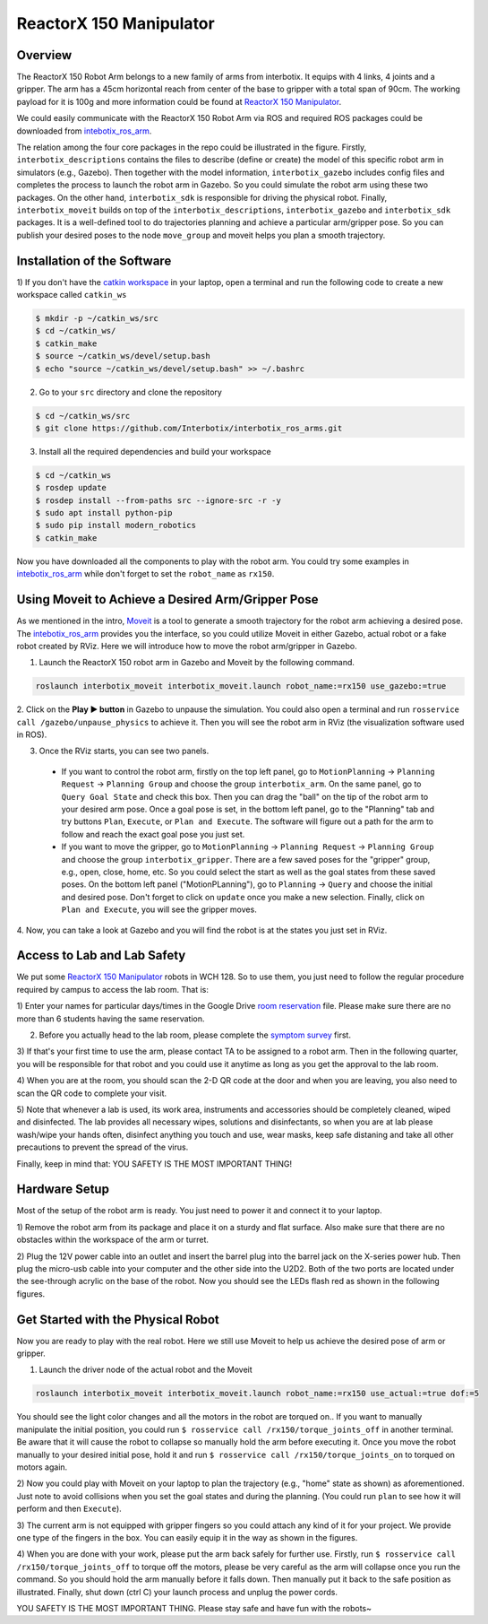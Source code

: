 ReactorX 150 Manipulator
=========================

Overview
--------------------------
The ReactorX 150 Robot Arm belongs to a new family of arms from interbotix. 
It equips with 4 links, 4 joints and a gripper. 
The arm has a 45cm horizontal reach from center of the base to gripper with a total span of 90cm.
The working payload for it is 100g and more information could be found at `ReactorX 150 Manipulator`_.

.. _ReactorX 150 Manipulator: https://www.trossenrobotics.com/reactorx-150-robot-arm.aspx

We could easily communicate with the ReactorX 150 Robot Arm via ROS and required ROS packages could be downloaded from `intebotix_ros_arm`_.

.. image:: figures/overview.png
    :width: 40%
    
The relation among the four core packages in the repo could be illustrated in the figure.
Firstly, ``interbotix_descriptions`` contains the files to describe (define or create) the model of this specific robot arm in simulators (e.g., Gazebo).
Then together with the model information, ``interbotix_gazebo`` includes config files and completes the process to launch the robot arm in Gazebo.
So you could simulate the robot arm using these two packages.
On the other hand, ``interbotix_sdk`` is responsible for driving the physical robot.
Finally, ``interbotix_moveit`` builds on top of the ``interbotix_descriptions``, ``interbotix_gazebo`` and ``interbotix_sdk`` packages.
It is a well-defined tool to do trajectories planning and achieve a particular arm/gripper pose.
So you can publish your desired poses to the node ``move_group`` and moveit helps you plan a smooth trajectory.

.. _intebotix_ros_arm: https://github.com/Interbotix/interbotix_ros_arms

Installation of the Software
----------------------------

1) If you don't have the `catkin workspace`_ in your laptop, 
open a terminal and run the following code to create a new workspace called ``catkin_ws``

.. _catkin workspace: https://wiki.ros.org/catkin/workspaces

.. code-block:: bash

    $ mkdir -p ~/catkin_ws/src
    $ cd ~/catkin_ws/
    $ catkin_make
    $ source ~/catkin_ws/devel/setup.bash
    $ echo "source ~/catkin_ws/devel/setup.bash" >> ~/.bashrc

2) Go to your ``src`` directory and clone the repository

.. code-block:: bash

    $ cd ~/catkin_ws/src
    $ git clone https://github.com/Interbotix/interbotix_ros_arms.git

3) Install all the required dependencies and build your workspace

.. code-block:: bash

    $ cd ~/catkin_ws
    $ rosdep update
    $ rosdep install --from-paths src --ignore-src -r -y
    $ sudo apt install python-pip
    $ sudo pip install modern_robotics
    $ catkin_make

Now you have downloaded all the components to play with the robot arm. 
You could try some examples in `intebotix_ros_arm`_ while don't forget to set the ``robot_name`` as ``rx150``.

Using Moveit to Achieve a Desired Arm/Gripper Pose
---------------------------------------------------

As we mentioned in the intro, `Moveit`_ is a tool to generate a smooth trajectory for the robot arm achieving a desired pose.
The `intebotix_ros_arm`_ provides you the interface, so you could utilize Moveit in either Gazebo, actual robot or a fake robot created by RViz.
Here we will introduce how to move the robot arm/gripper in Gazebo.

.. _Moveit: http://docs.ros.org/en/kinetic/api/moveit_tutorials/html/index.html

1. Launch the ReactorX 150 robot arm in Gazebo and Moveit by the following command.

.. code-block:: bash
    
  roslaunch interbotix_moveit interbotix_moveit.launch robot_name:=rx150 use_gazebo:=true

2. Click on the **Play ▶ button** in Gazebo to unpause the simulation. 
You could also open a terminal and run ``rosservice call /gazebo/unpause_physics`` to achieve it.
Then you will see the robot arm in RViz (the visualization software used in ROS).

3. Once the RViz starts, you can see two panels. 
  
  - If you want to control the robot arm,  
    firstly on the top left panel, go to ``MotionPlanning`` -> ``Planning Request`` -> ``Planning Group``
    and choose the group ``interbotix_arm``. On the same panel, go to ``Query Goal State`` and check this box. 
    Then you can drag the "ball" on the tip of the robot arm to your desired arm pose. 
    Once a goal pose is set, in the bottom left panel, go to the "Planning" tab and try buttons ``Plan``, ``Execute``, or ``Plan and Execute``. 
    The software will figure out a path for the arm to follow and reach the exact goal pose you just set.

  - If you want to move the gripper, go to ``MotionPlanning`` -> ``Planning Request`` -> ``Planning Group``
    and choose the group ``interbotix_gripper``. 
    There are a few saved poses for the "gripper" group, e.g., open, close, home, etc.
    So you could select the start as well as the goal states from these saved poses.
    On the bottom left panel ("MotionPLanning"), go to ``Planning`` -> ``Query`` and choose the initial and desired pose.
    Don't forget to click on ``update`` once you make a new selection.
    Finally, click on ``Plan and Execute``, you will see the gripper moves.

4. Now, you can take a look at Gazebo and you will find the robot is at the states
you just set in RViz.  

Access to Lab and Lab Safety
----------------------------

We put some `ReactorX 150 Manipulator`_ robots in WCH 128. 
So to use them, you just need to follow the regular procedure required by campus to access the lab room.
That is:

1) Enter your names for particular days/times in the Google Drive `room reservation`_ file. 
Please make sure there are no more than 6 students having the same reservation.

.. _room reservation: https://docs.google.com/spreadsheets/d/19ZxRzmm3Tmzi93cMewLDc0Fjmm24Ri7Q

2) Before you actually head to the lab room, please complete the `symptom survey`_ first.

.. _symptom survey: https://ucriverside.az1.qualtrics.com/jfe/form/SV_cOB8gBU6OVulQax 

3) If that's your first time to use the arm, please contact TA to be assigned to a robot arm.
Then in the following quarter, you will be responsible for that robot and you could use it anytime as long as you get the approval to the lab room.

4) When you are at the room, you should scan the 2-D QR code at the door and when you are leaving,
you also need to scan the QR code to complete your visit.

5) Note that whenever a lab is used, its work area, instruments and accessories should be completely cleaned, wiped and disinfected.
The lab provides all necessary wipes, solutions and disinfectants, 
so when you are at lab please wash/wipe your hands often, disinfect anything you touch and use,
wear masks, keep safe distaning and take all other precautions to prevent the spread of the virus.

Finally, keep in mind that: YOU SAFETY IS THE MOST IMPORTANT THING!

Hardware Setup
--------------

Most of the setup of the robot arm is ready. You just need to power it and connect it to your laptop.

1) Remove the robot arm from its package and place it on a sturdy and flat surface.
Also make sure that there are no obstacles within the workspace of the arm or turret.

2) Plug the 12V power cable into an outlet and insert the barrel plug into the barrel jack on the X-series power hub.
Then plug the micro-usb cable into your computer and the other side into the U2D2. 
Both of the two ports are located under the see-through acrylic on the base of the robot.
Now you should see the LEDs flash red as shown in the following figures.

.. image:: figures/microusb.jpeg
    :width: 40%
.. image:: figures/power.jpeg
    :width: 40%

Get Started with the Physical Robot
-----------------------------------

Now you are ready to play with the real robot.
Here we still use Moveit to help us achieve the desired pose of arm or gripper.

1) Launch the driver node of the actual robot and the Moveit

.. code-block:: bash
    
  roslaunch interbotix_moveit interbotix_moveit.launch robot_name:=rx150 use_actual:=true dof:=5

.. image:: figures/launch.jpeg
    :width: 40%

You should see the light color changes and all the motors in the robot are torqued on..
If you want to manually manipulate the initial position, you could run
``$ rosservice call /rx150/torque_joints_off`` in another terminal. 
Be aware that it will cause the robot to collapse so manually hold the arm before executing it. 
Once you move the robot manually to your desired initial pose, hold it and run
``$ rosservice call /rx150/torque_joints_on`` to torqued on motors again.

2) Now you could play with Moveit on your laptop to plan the trajectory (e.g., "home" state as shown) as aforementioned.
Just note to avoid collisions when you set the goal states and during the planning.
(You could run ``plan`` to see how it will perform and then ``Execute``). 

.. image:: figures/home.jpeg
    :width: 50%

3) The current arm is not equipped with gripper fingers so you could attach any kind of it for your project.
We provide one type of the fingers in the box. You can easily equip it in the way as shown in the figures.

.. image:: figures/gripper.jpeg
    :width: 40%

4) When you are done with your work, please put the arm back safely for further use. 
Firstly, run ``$ rosservice call /rx150/torque_joints_off`` to torque off the motors, 
please be very careful as the arm will collapse once you run the command. 
So you should hold the arm manually before it falls down.
Then manually put it back to the safe position as illustrated.
Finally, shut down (ctrl C) your launch process and unplug the power cords.

.. image:: figures/origin.jpeg
    :width: 50%

YOU SAFETY IS THE MOST IMPORTANT THING. Please stay safe and have fun with the robots~

